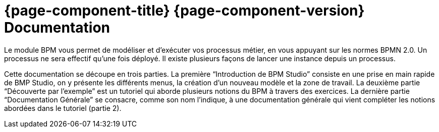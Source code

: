= {page-component-title} {page-component-version} Documentation
:toc:
:toc-title:

Le module BPM vous permet de modéliser et d’exécuter vos processus métier, en vous appuyant sur les normes BPMN 2.0.
Un processus ne sera effectif qu’une fois déployé. Il existe plusieurs façons de lancer une instance depuis un processus.

Cette documentation se découpe en trois parties. La première “Introduction de BPM Studio” consiste en une prise en main rapide de BMP Studio, on y présente les différents menus, la création d’un nouveau modèle et la zone de travail.
La deuxième partie “Découverte par l’exemple” est un tutoriel qui aborde plusieurs notions du BPM à travers des exercices.
La dernière partie “Documentation Générale” se consacre, comme son nom l’indique, à une documentation générale qui vient compléter les notions abordées dans le tutoriel (partie 2).

